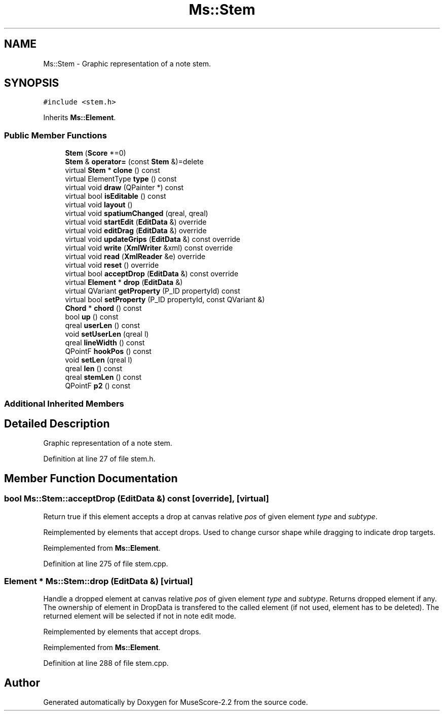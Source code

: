 .TH "Ms::Stem" 3 "Mon Jun 5 2017" "MuseScore-2.2" \" -*- nroff -*-
.ad l
.nh
.SH NAME
Ms::Stem \- Graphic representation of a note stem\&.  

.SH SYNOPSIS
.br
.PP
.PP
\fC#include <stem\&.h>\fP
.PP
Inherits \fBMs::Element\fP\&.
.SS "Public Member Functions"

.in +1c
.ti -1c
.RI "\fBStem\fP (\fBScore\fP *=0)"
.br
.ti -1c
.RI "\fBStem\fP & \fBoperator=\fP (const \fBStem\fP &)=delete"
.br
.ti -1c
.RI "virtual \fBStem\fP * \fBclone\fP () const"
.br
.ti -1c
.RI "virtual ElementType \fBtype\fP () const"
.br
.ti -1c
.RI "virtual void \fBdraw\fP (QPainter *) const"
.br
.ti -1c
.RI "virtual bool \fBisEditable\fP () const"
.br
.ti -1c
.RI "virtual void \fBlayout\fP ()"
.br
.ti -1c
.RI "virtual void \fBspatiumChanged\fP (qreal, qreal)"
.br
.ti -1c
.RI "virtual void \fBstartEdit\fP (\fBEditData\fP &) override"
.br
.ti -1c
.RI "virtual void \fBeditDrag\fP (\fBEditData\fP &) override"
.br
.ti -1c
.RI "virtual void \fBupdateGrips\fP (\fBEditData\fP &) const override"
.br
.ti -1c
.RI "virtual void \fBwrite\fP (\fBXmlWriter\fP &xml) const override"
.br
.ti -1c
.RI "virtual void \fBread\fP (\fBXmlReader\fP &e) override"
.br
.ti -1c
.RI "virtual void \fBreset\fP () override"
.br
.ti -1c
.RI "virtual bool \fBacceptDrop\fP (\fBEditData\fP &) const override"
.br
.ti -1c
.RI "virtual \fBElement\fP * \fBdrop\fP (\fBEditData\fP &)"
.br
.ti -1c
.RI "virtual QVariant \fBgetProperty\fP (P_ID propertyId) const"
.br
.ti -1c
.RI "virtual bool \fBsetProperty\fP (P_ID propertyId, const QVariant &)"
.br
.ti -1c
.RI "\fBChord\fP * \fBchord\fP () const"
.br
.ti -1c
.RI "bool \fBup\fP () const"
.br
.ti -1c
.RI "qreal \fBuserLen\fP () const"
.br
.ti -1c
.RI "void \fBsetUserLen\fP (qreal l)"
.br
.ti -1c
.RI "qreal \fBlineWidth\fP () const"
.br
.ti -1c
.RI "QPointF \fBhookPos\fP () const"
.br
.ti -1c
.RI "void \fBsetLen\fP (qreal l)"
.br
.ti -1c
.RI "qreal \fBlen\fP () const"
.br
.ti -1c
.RI "qreal \fBstemLen\fP () const"
.br
.ti -1c
.RI "QPointF \fBp2\fP () const"
.br
.in -1c
.SS "Additional Inherited Members"
.SH "Detailed Description"
.PP 
Graphic representation of a note stem\&. 
.PP
Definition at line 27 of file stem\&.h\&.
.SH "Member Function Documentation"
.PP 
.SS "bool Ms::Stem::acceptDrop (\fBEditData\fP &) const\fC [override]\fP, \fC [virtual]\fP"
Return true if this element accepts a drop at canvas relative \fIpos\fP of given element \fItype\fP and \fIsubtype\fP\&.
.PP
Reimplemented by elements that accept drops\&. Used to change cursor shape while dragging to indicate drop targets\&. 
.PP
Reimplemented from \fBMs::Element\fP\&.
.PP
Definition at line 275 of file stem\&.cpp\&.
.SS "\fBElement\fP * Ms::Stem::drop (\fBEditData\fP &)\fC [virtual]\fP"
Handle a dropped element at canvas relative \fIpos\fP of given element \fItype\fP and \fIsubtype\fP\&. Returns dropped element if any\&. The ownership of element in DropData is transfered to the called element (if not used, element has to be deleted)\&. The returned element will be selected if not in note edit mode\&.
.PP
Reimplemented by elements that accept drops\&. 
.PP
Reimplemented from \fBMs::Element\fP\&.
.PP
Definition at line 288 of file stem\&.cpp\&.

.SH "Author"
.PP 
Generated automatically by Doxygen for MuseScore-2\&.2 from the source code\&.
